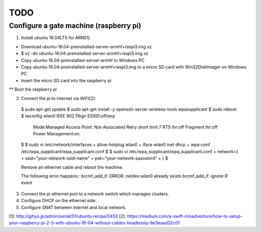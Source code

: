 TODO
====

Configure a gate machine (raspberry pi)
---------------------------------------

1. Install ubuntu 16.04LTS for ARM[1].

* Download ubuntu-16.04-preinstalled-server-armhf+raspi3.img.xz
* $ xz -dv ubuntu-16.04-preinstalled-server-armhf+raspi3.img.xz
* Copy ubuntu-16.04-preinstalled-server-armhf to Windows PC
* Copy ubuntu-16.04-preinstalled-server-armhf+raspi3.img to a micro SD card with Win32DiskImager on Windows PC
* Insert the micro SD card into the raspberry pi
** Boot the raspberry pi

2. Connect the pi to internet via WIFI[2]::

 $ sudo apt-get update
 $ sudo apt-get install -y openssh-server wireless-tools wpasupplicant
 $ sudo reboot
 $ iwconfig
 wlan0     IEEE 802.11bgn  ESSID:off/any
           Mode:Managed  Access Point: Not-Associated
           Retry short limit:7   RTS thr:off   Fragment thr:off
           Power Management:on
 $
 $ sudo vi /etc/network/interfaces
 + allow-hotplug wlan0
 + iface wlan0 inet dhcp
 + wpa-conf /etc/wpa_supplicant/wpa_supplicant.conf
 $
 $ sudo vi /etc/wpa_supplicant/wpa_supplicant.conf
 + network={
 +     ssid="your-network-ssid-name"
 +     psk="your-network-password"
 + }
 $

 Remove an ethernet cable and reboot the machine.

 The following error happens::
 brcmf_add_if: ERROR: netdev:wlan0 already exists
 brcmf_add_if: ignore IF event

3. Connect the pi ethernet port to a network switch which manages clusters.
4. Configure DHCP on the ethernet side.
5. Configure SNAT between internet and local network.


[1]: http://gihyo.jp/admin/serial/01/ubuntu-recipe/0450
[2]: https://medium.com/a-swift-misadventure/how-to-setup-your-raspberry-pi-2-3-with-ubuntu-16-04-without-cables-headlessly-9e3eaad32c01

